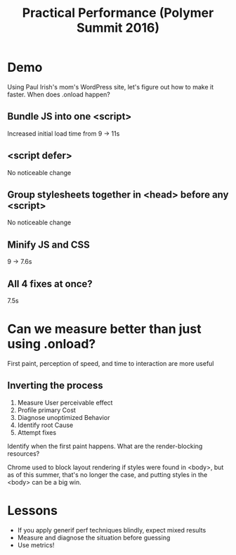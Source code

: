 #+TITLE: Practical Performance (Polymer Summit 2016)
#+YEAR: 2016
#+TAGS: performance web

* Demo
Using Paul Irish's mom's WordPress site, let's figure out how to make
it faster. When does .onload happen?
** Bundle JS into one <script>
Increased initial load time from 9 -> 11s
** <script defer>
No noticeable change
** Group stylesheets together in <head> before any <script>
No noticeable change
** Minify JS and CSS
9 -> 7.6s
** All 4 fixes at once?
7.5s
* Can we measure better than just using .onload?
First paint, perception of speed, and time to interaction are more
useful
** Inverting the process
1. Measure User perceivable effect
2. Profile primary Cost
3. Diagnose unoptimized Behavior
4. Identify root Cause
5. Attempt fixes

Identify when the first paint happens. What are the render-blocking
resources?

Chrome used to block layout rendering if styles were found in <body>,
but as of this summer, that's no longer the case, and putting styles
in the <body> can be a big win.
* Lessons
- If you apply generif perf techniques blindly, expect mixed results
- Measure and diagnose the situation before guessing
- Use metrics!
